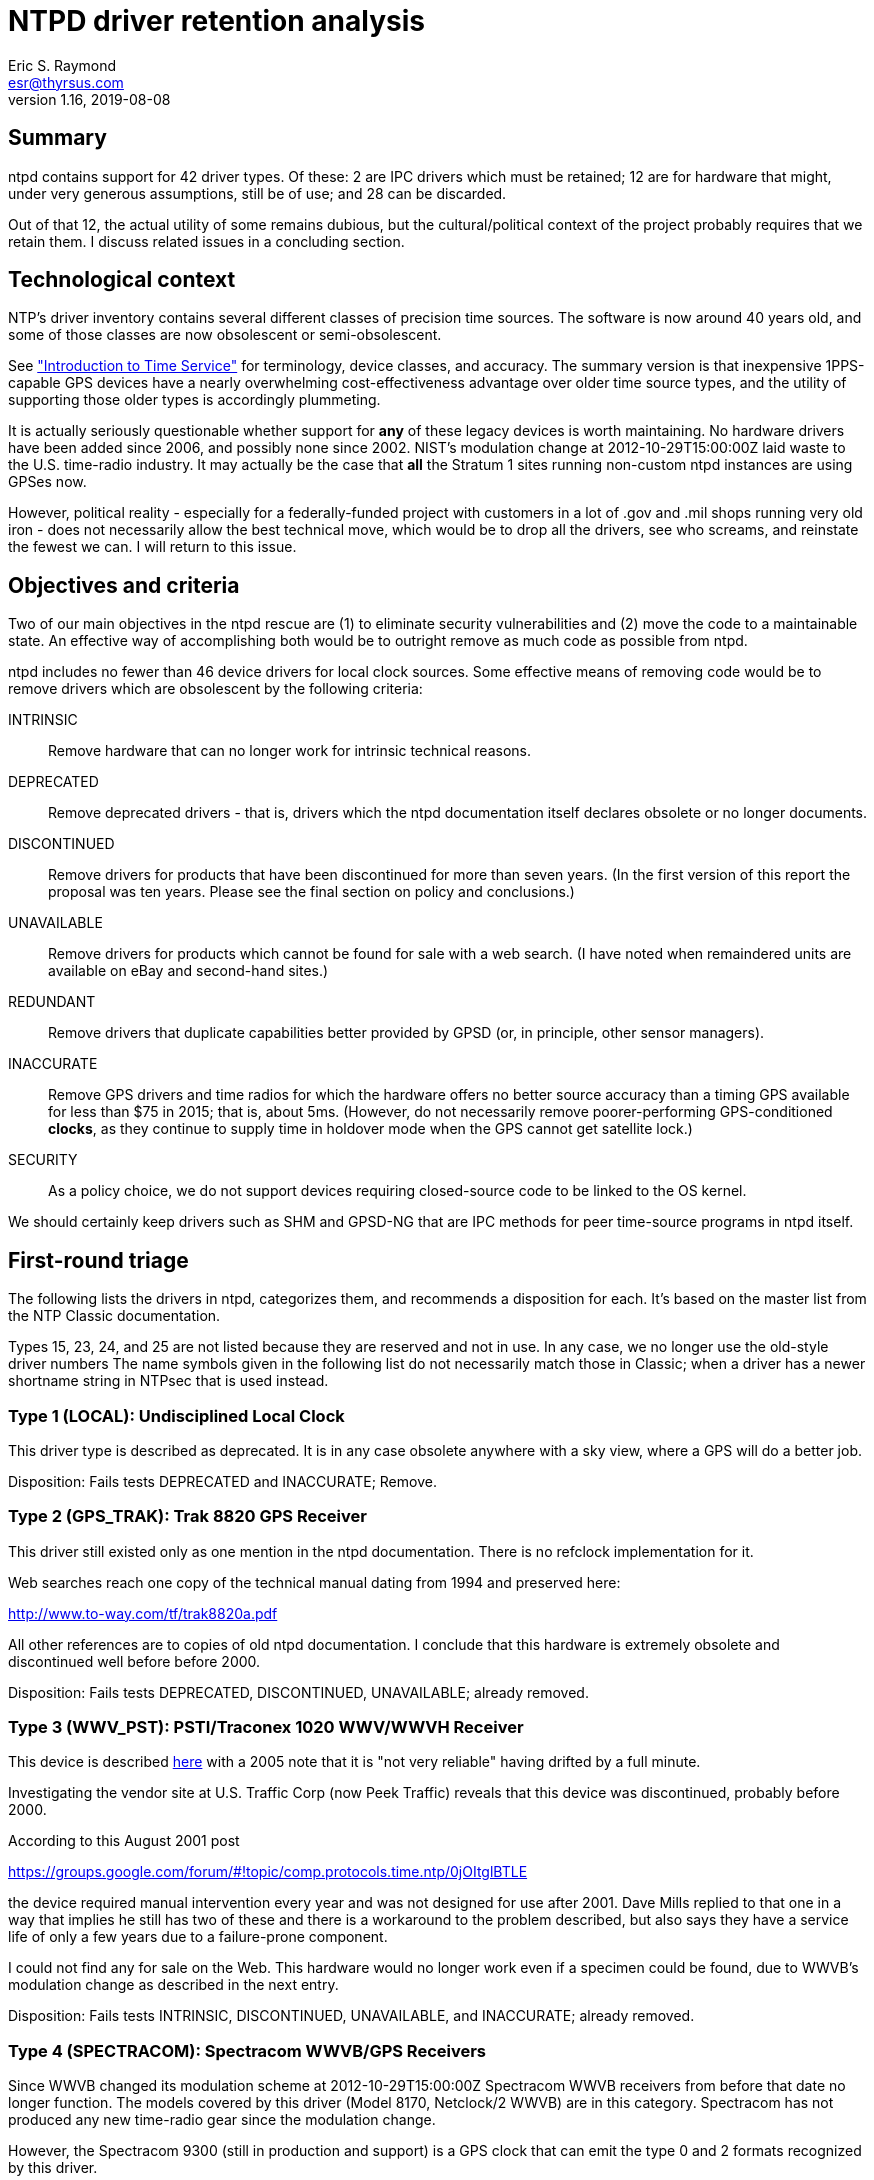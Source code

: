 = NTPD driver retention analysis =
Eric S. Raymond <esr@thyrsus.com>
Version 1.16, 2019-08-08

== Summary ==

ntpd contains support for 42 driver types.  Of these: 2 are IPC drivers
which must be retained; 12 are for hardware that might, under very
generous assumptions, still be of use; and 28 can be discarded.

Out of that 12, the actual utility of some remains dubious, but the
cultural/political context of the project probably requires that we
retain them.  I discuss related issues in a concluding section.

== Technological context ==

NTP's driver inventory contains several different classes of precision
time sources.  The software is now around 40 years old, and some of
those classes are now obsolescent or semi-obsolescent.

See http://www.catb.org/gpsd/time-service-intro.html["Introduction to
Time Service"] for terminology, device classes, and accuracy.  The
summary version is that inexpensive 1PPS-capable GPS devices have a
nearly overwhelming cost-effectiveness advantage over older time source
types, and the utility of supporting those older types is accordingly
plummeting.

It is actually seriously questionable whether support for
*any* of these legacy devices is worth maintaining.  No hardware
drivers have been added since 2006, and possibly none since 2002.
NIST's modulation change at 2012-10-29T15:00:00Z laid waste to the
U.S. time-radio industry. It may actually be the case that *all* the
Stratum 1 sites running non-custom ntpd instances are using GPSes now.

However, political reality - especially for a federally-funded project
with customers in a lot of .gov and .mil shops running very old iron -
does not necessarily allow the best technical move, which would be to
drop all the drivers, see who screams, and reinstate the fewest we
can.  I will return to this issue.

== Objectives and criteria ==

Two of our main objectives in the ntpd rescue are (1) to eliminate security
vulnerabilities and (2) move the code to a maintainable state.  An
effective way of accomplishing both would be to outright remove as
much code as possible from ntpd.

ntpd includes no fewer than 46 device drivers for local clock sources.
Some effective means of removing code would be to remove drivers which
are obsolescent by the following criteria:

INTRINSIC::
	Remove hardware that can no longer work for intrinsic technical reasons.

DEPRECATED::
	Remove deprecated drivers - that is, drivers which the ntpd
	documentation itself declares obsolete or no longer documents.

DISCONTINUED::
	Remove drivers for products that have been discontinued for
	more than seven years. (In the first version of this report
	the proposal was ten years.  Please see the final section
	on policy and conclusions.)

UNAVAILABLE::
	Remove drivers for products which cannot be found for sale
	with a web search. (I have noted when remaindered units are
	available on eBay and second-hand sites.)

REDUNDANT::
	Remove drivers that duplicate capabilities better provided by
	GPSD (or, in principle, other sensor managers).

INACCURATE::
	Remove GPS drivers and time radios for which the hardware offers no
	better source accuracy than a timing GPS available for less than
	$75 in 2015; that is, about 5ms.  (However, do not necessarily
	remove poorer-performing GPS-conditioned *clocks*, as they continue
	to supply time in holdover mode when the GPS cannot get satellite lock.)

SECURITY::
	As a policy choice, we do not support devices requiring
	closed-source code to be linked to the OS kernel.

We should certainly keep drivers such as SHM and GPSD-NG that are IPC
methods for peer time-source programs in ntpd itself.

== First-round triage ==

The following lists the drivers in ntpd, categorizes them, and
recommends a disposition for each. It's based on the master list
from the NTP Classic documentation.

Types 15, 23, 24, and 25 are not listed because they are reserved and
not in use.  In any case, we no longer use the old-style driver numbers
The name symbols given in the following list do not necessarily match
those in Classic; when a driver has a newer shortname string in NTPsec
that is used instead.

=== Type 1 (LOCAL): Undisciplined Local Clock ===

This driver type is described as deprecated.  It is in any case
obsolete anywhere with a sky view, where a GPS will do a better job.

Disposition: Fails tests DEPRECATED and INACCURATE; Remove.

=== Type 2 (GPS_TRAK):  Trak 8820 GPS Receiver

This driver still existed only as one mention in the ntpd
documentation.  There is no refclock implementation for it.

Web searches reach one copy of the technical manual dating from 1994
and preserved here:

http://www.to-way.com/tf/trak8820a.pdf

All other references are to copies of old ntpd documentation. I
conclude that this hardware is extremely obsolete and
discontinued well before before 2000.

Disposition: Fails tests DEPRECATED, DISCONTINUED, UNAVAILABLE;
already removed.

=== Type 3 (WWV_PST): PSTI/Traconex 1020 WWV/WWVH Receiver ===

This device is described http://prc68.com/I/PST1020.shtml[here] with a
2005 note that it is "not very reliable" having drifted by a full minute.

Investigating the vendor site at U.S. Traffic Corp (now Peek Traffic)
reveals that this device was discontinued, probably before 2000.

According to this August 2001 post

https://groups.google.com/forum/#!topic/comp.protocols.time.ntp/0jOItglBTLE

the device required manual intervention every year and was not
designed for use after 2001.  Dave Mills replied to that one in a way
that implies he still has two of these and there is a workaround to
the problem described, but also says they have a service life of only
a few years due to a failure-prone component.

I could not find any for sale on the Web.  This hardware
would no longer work even if a specimen could be found, due to WWVB's
modulation change as described in the next entry.

Disposition: Fails tests INTRINSIC, DISCONTINUED, UNAVAILABLE, and
INACCURATE; already removed.

=== Type 4 (SPECTRACOM): Spectracom WWVB/GPS Receivers ===

Since WWVB changed its modulation scheme at 2012-10-29T15:00:00Z
Spectracom WWVB receivers from before that date no longer function.
The models covered by this driver (Model 8170, Netclock/2 WWVB) are in
this category.  Spectracom has not produced any new time-radio gear
since the modulation change.

However, the Spectracom 9300 (still in production and support)
is a GPS clock that can emit the type 0 and 2 formats recognized
by this driver.

Disposition: Retain.

=== Type 5 (TRUETIME): TrueTime GPS/GOES/OMEGA Receivers ===

True Time was a product line of timer sources. The most recent
relevant document I can find is is a military test report dated 1997:

www.dtic.mil/cgi-bin/GetTRDoc?AD=ADA324042

This implies that the device was still in production in 1996, and
also that it does not receive PPS.

The devices can be found for sale, but only on eBay and electronics
remainder sites.  The vendor seems to be long gone.

Disposition: DISCONTINUED; Remove.

=== Type 6 (IRIG): IRIG Audio Decoder ===

This driver is a very, very bad idea given flesh. It demodulates an
*audio signal* emitted by several radio time sources, requiring custom
wiring to connect to a microphone or line-in port.  All for
accuracy two orders of magnitude worse (500&micro;s) than a cheap 1PPS GPS
and no holdover capability.

We removed this one in July 2016 following a determination that
the hardware required by audio-path drivers imposed serious
precision limits and is now obsolete.

Disposition: INACCURATE; already removed.

=== Type 7 (CHU): Radio CHU Audio Demodulator/Decoder ===

A very bad idea similarly wired to IRIG, using a Canadian analog
of WWVB.  Cited as 1ms accuracy without GPS calibration.

We removed this one in July 2016 following a determination that
the hardware required by audio-path drivers imposed serious
precision limits and is now obsolete.

Disposition: INACCURATE; already removed.

=== Type 8 (GENERIC): Generic Reference Driver ===

This is a driver supporting a large variety of time radios, some of
which (such as the Meinberg line) are still generally available.

Disposition: Move to refclockd.

=== Type 9 (MAGNAVOX): Magnavox MX4200 GPS Receiver  ===

A line of GPSes produced by Magnavox, discontinued in 1994, with
the surplus stock marketed by Leica Geosystems.  Leica no longer
sells them.  They shipped 1PPS.  I ciuld find only two units at
dodgy surplus houses; even eBay doesn't have them.

Disposition: DISCONTINUED, UNAVAILABLE; already removed.

=== Type 10 (AUSTRON): Austron 2200A/2201A GPS Receivers ===

An obsolete line of 1PPS GPS receivers.  Austron was acquired some
time before 1996 and the product line apparently discontinued then.
A few units were still in hobbyist use in 2006, but there don't
seem to be more recent references even on the time-nuts list.
I could find none available for sale.

Removed in July 2016 when our program manager decided it was too
ancient to be worth keeping.

Disposition: Fails tests DISCONTINUED, UNAVAILABLE; already removed.

=== Type 11 (ARBITER): Arbiter 1088A/B GPS Receiver ===

Arbiter systems is still alive at http://www.arbiter.com/

With 100ns worst-case accuracy relative to 1PPS this is still a viable
time source.

Disposition: Retain.

=== Type 12 (IRIG_TPRO): KSI/Odetics TPRO/S IRIG Interface ===

An obsolete clock source that connected directly to the SBus of a Sun
workstation. SBus was replaced rapidly by PCI after 1997; no hardware
based on SBus has been shipped for at least a decade and the last
of these were probably shipped before the year 2000. I could find
none of them for sale.

Disposition: DISCONTINUED, UNAVAILABLE; already removed.

=== Type 13 (ATOM_LEITCH): Leitch CSD 5300 Master Clock Controller ===

Documentation has been removed from the ntpd4 webpages.

A clock source that synchronized with the U.S. national time authority
via modem.  Leitch was acquired by Harris Broadcasting in 2005.

Propagation jitter in the POTS network dooms any chance this could
even match the performance of a cheap serial GPS. Remnant units are
available on eBay and electronics remainder sites.

Disposition: DEPRECATED, DISCONTINUED, and INACCURATE; already removed.

=== Type 14 (MSF_EES): EES M201 MSF Receiver ===

Documentation for this driver has been removed from the ntpd4 webpages.

All the references to it I can find on the Web point back
to old NTP documentation. I conclude that it is obsolete.

Disposition: Fails test DEPRECATED and DISCONTINUED; already removed.

=== Type 16 (GPS_BANCOMM): Bancomm GPS/IRIG Receiver ===

A discontinued VME board for Sun 4 systems.  The last VME-based
Sun 4 issued in 1989 to be replaced by SBus systems also now
obsolete. Required a proprietary driver.

Disposition: DISCONTINUED. SECURITY; already removed.

=== Type 17 (GPS_DATUM): Datum Precision Time System ===

Documentation has been removed from the ntpd4 webpages.  There used to
be a company called Datum that sold clock sources, but it has left no
traces on the Web and I can find no evidence of surviving hardware.

Disposition: DEPRECATED, DISCONTINUED, UNAVAILABLE; already removed.

=== Type 18 (ACTS_MODEM): NIST/USNO/PTB Modem Time Services ===

The USNO timer service still nominally exists, but requires a
Hayes-compatible 1200bps modem, hardware now 20 years obsolete:

http://tycho.usno.navy.mil/modem_time.html

It claims 4ms jitter (before propagation delays in the POTS network).
Retain because it might be useful in holdover mode.

Disposition: Retain.

=== Type 19 (WWV_HEATH): Heath WWV/WWVH Receiver ===

Pre-1992 time-radio receiver, cited as worse than 100ms accuracy.
Undated web pages suggest that a few may survive in hobbyist use.

Disposition: DISCONTINUED, UNAVAILABLE, INACCURATE; already removed.

=== Type 20 (NMEA): Generic NMEA GPS Receiver ===

GPSD does this better.

Disposition: REDUNDANT; Remove

=== Type 21 (GPS_VME): TrueTime GPS-VME Interface ===

VME-bus time source for Sun workstations, long dead, documentation
removed.

Disposition: INTRINSIC, DEPRECATED, DISCONTINUED; already removed.

=== Type 22 (PPS): PPS Clock Discipline ===

I had this marked for retention in the 1.0 version of this document;
it could still have been potentially useful in some very odd
situations - the documentation mentions "the vicinity of Mars".

However, Hal Murray reports that the PPS support in ntpd is "kludgy"
and needs to be fixed.  That says to me that this driver is too
broken to be worth saving. Should be replaced with the GPSD PPS
code, which is better tested.

Disposition: INTRINSIC; Remove

=== Type 26 (GPS_HP): Hewlett Packard 58503A GPS Receiver ===

Support for two discontinued HP time sources, not updated since 2005.
Used units can be found on the Web.  Accuracy cited as better than 1&micro;s
when GPS-locked, drift of better than 10ms in holdover mode. Some
are available on eBay.

I had this marked for removal in the 1.0 version of this document,
but Hal Murray - who is credible when he says such things - reports
that (a) these were heavily used in cell towers before being
discontinued, so surplus units are easy to find, and (b) they're
widely used in the time-hacker community.

Disposition: DISCONTINUED; move to refclockd.

=== Type 27 (MSF_ARCRON): Arcron MSF Receiver ===

Obsolete time source, noted in 2003 posting

http://comp.protocols.time.ntp.narkive.com/0sT20Wjc/trimble-s-acutime-2000-compared-to-arcron-msf

to be "not very good" and inferior to a common Trimble GPS.  The
vendor is gone.  Web searches do not find units for sale.

We got advice from the last maintainer of this driver to remove it.

Disposition: DISCONTINUED, UNAVAILABLE, INACCURATE; already removed.

=== Type 28 (SHM): Shared Memory Driver ===

IPC driver, to be retained.

=== Type 29 (PALISADE): Trimble Navigation Palisade GPS ===

GPSD does this better.

Disposition: REDUNDANT; Remove.

=== Type 30 (ONCORE): Motorola UT Oncore GPS ===

GPSD does this better.

Disposition: REDUNDANT; Remove.

=== Type 31 (JUPITER): Rockwell Jupiter GPS ===

GPSD does this better.  Anyway, the driver turned out to rely on the
assumption that it was in Epoch 0 and cannot have worked since the
Epoch 1 turnover in 1999.

Disposition: INTRINSIC, REDUNDANT; Removed.

=== Type 32 (CHRONOLOG): Chrono-log K-series WWVB receiver ===

Discontinued WWVB receiver described as "very old" in 2010.  Vendor
still exists but is now making blood-platelet counters rather than
clocks. Only 1 second accuracy.  Wouldn't work following the WWVB
modulation change, anyway.

Disposition: INTRINSIC, DISCONTINUED, UNAVAILABLE, INACCURATE; already
removed.

=== Type 33 (DUMBCLOCK): Dumb Clock ===

I can find no evidence that non-GPS ASCII clocks of this kind still
exist. It is not clear to me that they *ever* existed except as custom
hobbyist rigs!  Precision 2000 times worse than a cheap serial GPS.

Disposition: INACCURATE; Already removed.

=== Type 34 (ULINK): Ultralink WWVB Receivers ===

A discontinued time radio.  Most recent references on the
Web are from 2008; still on sale in 2004.  This posting

http://fixunix.com/ntp/337036-ultralink-325-wwvb-receiver.html

notes that accuracy is bad compared to a GPS.  Would no
longer work due to the WWVB modulation change.

Disposition: INTRINSIC, DISCONTINUED and INACCURATE; already removed.

=== Type 35 (PCF): Conrad Parallel Port Radio Clock ===

Obsolete port type, obsolete clock.  The vendor is still in business
but this product has been discontinued.  All web references I found,
except one 404, are pointers to ntpd documentation from before 2010.
Not portable; relies on a BSD-only driver, with a former Linux one
having apparently disappeared. Can only report to 0.5s accuracy.

Disposition: DISCONTINUED, UNAVAILABLE, INACCURATE; already removed.

=== Type 36(WWV): Radio WWV/H Audio Demodulator/Decoder ===

Yet another really bad idea based on audio signal demodulation. Only
accurate to 1ms; a cheap GPS can do 200 times better.

Disposition: INACCURATE; already removed.

=== Type 37 (FG): Forum Graphic GPS Dating station ===

Product discontinued, vendor vanished, more than 15 years old and
had a Y2K issue then.

Disposition: DISCONTINUED, INACCURATE; already removed.

=== Type 38 (HOPF_S): hopf GPS/DCF77 6021/komp for Serial Line ===

This was originally slated for removal, but in late November 2015 we
were informed that the "Hopf 6021 Standard" protocol this handles is
still emitted by several Hopf models in production use in off-Internet
applications.

In 2016 it was removed anyway because it duplicates support in the
parse driver.

Disposition: already removed

=== Type 39 (HOPF_P): hopf GPS/DCF77 6039 for PCI-Bus ===

Still a live product - an industrial-grade timing receiver, or what
passed for one in 2001 (date of manual). At a claimed jitter of 2ms it
is 400 times less accurate than any common 1PPS device today and half
the accuracy of a $30 USB timing GPS. However, as a clock rather than
plain GPS the DCF77 variant evades the INACCURATE tag (just barely).

Disposition: SECURITY; already removed.

=== Type 40 (JJY):  JJY Receivers ===

The TriState and C-Dex devices this supports may still be live
products, though little information seems to be available in English.

Disposition: Retain.

=== Type 41 (REFCLK_TT560): TrueTime 560 IRIG-B Decoder ===

Documentation has been removed from the ntpd4 web pages, but from web
searches and context this is another obsolete product in the
audio-decoder class from a dead vendor.

Disposition: DEPRECATED and DISCONTINUED; already removed.

=== Type 42 (ZYFER): Zyfer GPStarplus Receiver ===

Live product with a supporting vendor.  100ns accuracy.

Disposition: Retain.

=== Type 43 (RIPENCC): RIPE NCC interface for Trimble Palisade ===

Requires custom hardware no longer being made.

Disposition: INTRINSIC; already removed.

=== Type 44 (NEOCLOCK4X): NeoClock4X - DCF77 / TDF serial line ===

This is a radio clock synchronized to DCF77 and thus has 2ms jitter.
In 2015 I found a source page at http://www.linux-funkuhr.de/ that suggests it
was written by a small software company "Linum Software GmbH" for
Linux hosts. Unn 2019 that pafe was gone.  It ships only 2-digit
yearsm suggesting a design predating thwe Y2K flap. Internal evidence in the
NTP Classic revision history is that it has not had updates
since 2004.

Disposition: DISCONTINUED (<2004), UNAVAILABLE; Remove.

=== Type 45 (TSYNCPCI): Spectracom TSync PCI ===

Spectracom is a product line of of time sources that is still
available and supported by a vendor.  The TSync is a GPS clock
with a specified accuracy of 100ns.  However, it required a
proprietary driver and is therefore unacceptable as a matter
of security policy.

Disposition: SECURITY; already removed.

=== Type 46 (GPSD): GPSD NG client protocol ===

IPC driver, to be retained.

== Summary

For hardware marked "<2000?" the date it was end-of-lifed cannot
be determined cetainly but was almost certainly in the last century.

.Hardware status summary
|===============================================================
| 1  | DEPRECATED, INACCURATE
| 2  | DEPRECATED, DISCONTINUED (<2000?), UNAVAILABLE
| 3  | INTRINSIC, DISCONTINUED (<2000?), UNAVAILABLE, INACCURATE; REMOVED
| 4  | -
| 5  | DISCONTINUED (<2000?)
| 6  | INACCURATE; REMOVED
| 7  | INACCURATE; REMOVED
| 8  | -
| 9  | DISCONTINUED (1994), UNAVAILABLE
| 10 | DISCONTINUED (1996), UNAVAILABLE; REMOVED
| 11 | -
| 12 | UNDOCUMENTED, DISCONTINUED (<2000?), UNAVAILABLE; REMOVED
| 13 | DISCONTINUED (<2005), INACCURATE; REMOVED
| 14 | DEPRECATED and DISCONTINUED (<2000?); REMOVED
| 16 | DISCONTINUED (<2000?), SECURITY; REMOVED
| 17 | UNDOCUMENTED, DEPRECATED, DISCONTINUED (<2000?), UNAVAILABLE; REMOVED
| 19 | DISCONTINUED (<1992), UNAVAILABLE, INACCURATE; REMOVED
| 20 | REDUNDANT
| 21 | INTRINSIC, DEPRECATED, DISCONTINUED (<2000?); REMOVED
| 26 | DISCONTINUED (2005?)
| 27 | DISCONTINUED (<2000?), UNAVAILABLE, INACCURATE; REMOVED
| 29 | REDUNDANT
| 30 | REDUNDANT
| 31 | REDUNDANT
| 32 | INTRINSIC, DISCONTINUED (<2000?), UNAVAILABLE, INACCURATE; REMOVED
| 33 | INACCURATE; REMOVED
| 34 | INTRINSIC, DISCONTINUED (>2004,<2015) and INACCURATE; REMOVED
| 35 | DISCONTINUED (<2010), UNAVAILABLE; REMOVED
| 36 | INACCURATE; REMOVED
| 37 | DISCONTINUED (<2000), INACCURATE; REMOVED
| 38 | REMOVED
| 39 | SECURITY; REMOVED
| 40 | -
| 41 | DEPRECATED, DISCONTINUED
| 42 | -
| 43 | INTRINSIC; REMOVED
| 44 | DISCONTINUED (<2004), UNAVAILABLE; Remove.
| 45 | SECURITY; REMOVED
|===============================================================

== Second-round triage ==

.Potentially viable drivers
|==========================================================
|Type 1  | LOCAL      | Undisciplined Local Clock
|Type 4  | SPECTRACOM | Spectracom WWVB/GPS Receivers
|Type 8  | GENERIC    | Generic Reference Driver
|Type 11 | ARBITER    | Arbiter 1088A/B GPS Receiver
|Type 18 | ACTS       | NIST/USNO/PTB Modem Time Services
|Type 26 | HPGPS      | Hewlett Packard 58503A GPS Receiver
|Type 28 | SHM        | Shared Memory Driver
|Type 40 | JJY        | JJY Receivers
|Type 42 | ZYFER      | Zyfer GPStarplus Receiver
|Type 44 | NEOCLOCK   | NeoClock4X - DCF77 / TDF serial line
|Type 46 | GPSD       | GPSD JSON client protocol
|==========================================================

The Type 4 driver supports recent Spectracom GPS clocks, if I can
believe their protocol documentation.  But Spectracom no longer
makes WWVB receivers; this has been renamed "Spectracom Type 2
protocol".

Types 28 and 46 are no-brainers to keep.  We will eventually want to
deprecate the SHM driver in favor of the JSON one.  That needs to be
described as a future direction in the documentation.

Kludgy PPS support in ntpd may compromise types 4, 8, and 45. This
is an issue we need to keep an eye on.

== Policy consequences ==

The 1.0 version of this document contained a technical policy proposal
but no conclusions.  It was, essentially, to remove all drivers tagged
INTRINSIC, DEPRECATED, OBSOLETE, REDUNDANT, and INACCURATE, but
allow for reinstatement of merely OBSOLETE drivers on demonstration of
a real-world use case.

At that time the proposed obsolescence timeout was ten years.  I noted
that there is only one driver for hardware that has been discontinued,
but possibly too recently - Type 35; the date it was end-of-lifed is
unclear.  I have continued to designate it OBSOLETE, as its reliance
on a parallel port means it is extremely likely to have been
discontinued before 2008.

Susan Sons, acting as program manager, changed the timeout to seven
years.  She endorsed the exception that obsolete drivers may be
reinstated if and when specific users demonstrate a need for them.

To date, there have been two such reinstatements:

* the Hewlett Packard 58503A (type 26), requested by Hal Murray.

* the Hopf 6021 Serial, requested by Martin Kotzan.

The second one was later dropped again when it was discovered
that a GENERIC mode supports this hardware.

Accordingly, the list under "Potentially viable drivers" is the list
to be retained in the cleanup release of NTP.  This list may be
revised as we receive new information.

== Appendix: Test equipment available ==

Harlan Stenn reports:

-------------------------------------------------------------------
Here at my lab I have:

- Meinberg LANtime M600
- SEL-2407
- Sure GPS
- ublox

At ISC we have:

- Meinberg GPS167BGT
- - IRIG Audio
- - Serial with no PPS
- - Serial with PPS
- - DCF77 output
- Meinberg DCF77 receiver
- Trimble Acutime 2000

I think we have a Trimble Acutime Gold as well, but no cable for it.

> |==========================================================
> |Type 4: Spectracom WWVB/GPS Receivers (WWVB_SPEC)
> |Type 11: Arbiter 1088A/B GPS Receiver (GPS_ARBITER)

Dave Mills might have these two, but I have no idea if they're up and
running and there's no good way to access them at his place.  If they
are up and running I might be able to get logs for you.

> |Type 42: Zyfer GPStarplus Receiver

I had one of these back when I wrote the driver, but I haven't seen one
since.  There is no maintainer for this refclock, so if a problem is
found with it I'll ping the manufacturer and either they'll fix it or
I'll deprecate the driver.  I wrote this driver because Zyfer had a
customer (the NSA) who asked for it.  I haven't heard a word about this

-------------------------------------------------------------------

== History ==

Version 1.0, 2015-03-03::
	Initial version.

Version 1.1, 2015-03-06::
	Dropped type 22, reinstated type 26. Added hardware status summary.

Version 1.2, 2015-03-10::
	Added section on policy and conclusions. ACTS is still used
	for backup at government Stratum 1 sites, so keep it.

Version 1.3, 2015-06-16::
	Minor typo fixes.

Version 1.4, 2015-06-30::
	Add DEPRECATED tags to three refclocks because they are
	undocumented. Note that driver 2 was already gone and that
	13, 14, 17, 21, and 41 have already been removed.

Version 1.5, 2015-11-26::
	Take Type 38 off the removal list in response to user feedback.

Version 1.6, 2015-11-28::
	Properly mark removed drivers.

Version 1.7, 2015-12-09::
	Correct the date of the WWVB modulation change.

Version 1.8, 2015-06-12::
	Remove Conrad Parallel Port radio (refclock 35).

Version 1.9, 2016-06-16::
	Remove Spectracom TSYNC PCI (refclock 45) and ARCRON MSF
	(refclock 27). Add SECURITY tag.

Version 1.10, 2016-07-23::
	We don't use magic numbers any more. Update accordingly.

Version 1.11, 2016-08-22::
	Minor typo fixes.

Version 1.12, 2016-01-30::
        Remove DUMBCLOCK (refclock 33).

Version 1.13, 2017-05-13::
 	Remove JUPITER - can't have worked since 1999.

Version 1.14, 2017-09-17::
	Remove MAGNAVOX; discontinued and unavailable.

Version 1.15, 2019-02-05::
 	Millisecond-microsecond correction.

Version 1.16. 2019-08-08::
	The REFCLOCKD proposal has been abandoned.
	The neoclock4x driver's vendor is gone.

image::clocktower64.png[align="center"]

// end

